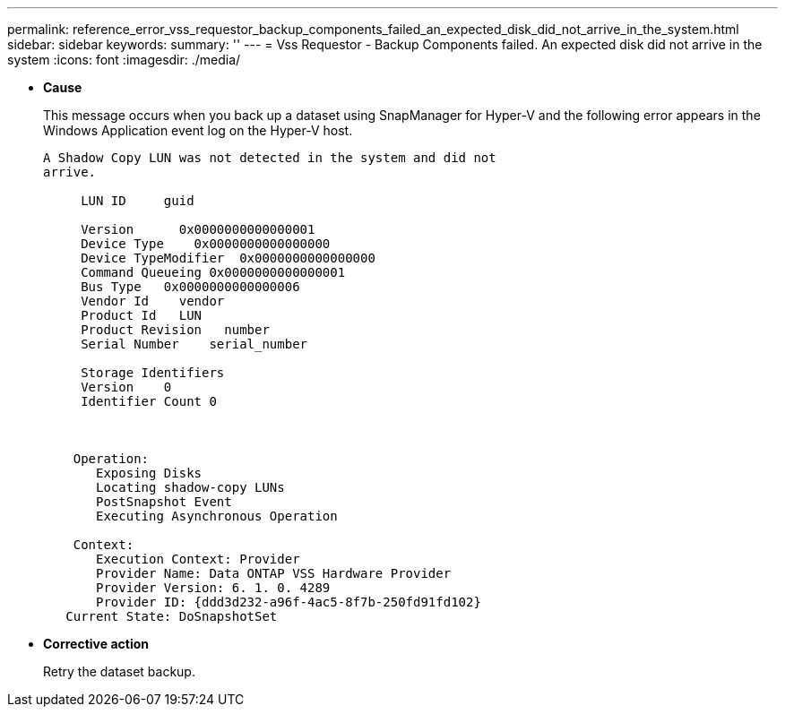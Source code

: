 ---
permalink: reference_error_vss_requestor_backup_components_failed_an_expected_disk_did_not_arrive_in_the_system.html
sidebar: sidebar
keywords: 
summary: ''
---
= Vss Requestor - Backup Components failed. An expected disk did not arrive in the system
:icons: font
:imagesdir: ./media/

* *Cause*
+
This message occurs when you back up a dataset using SnapManager for Hyper-V and the following error appears in the Windows Application event log on the Hyper-V host.
+
----
A Shadow Copy LUN was not detected in the system and did not
arrive.

     LUN ID     guid

     Version      0x0000000000000001
     Device Type    0x0000000000000000
     Device TypeModifier  0x0000000000000000
     Command Queueing 0x0000000000000001
     Bus Type   0x0000000000000006
     Vendor Id    vendor
     Product Id   LUN
     Product Revision   number
     Serial Number    serial_number

     Storage Identifiers
     Version    0
     Identifier Count 0



    Operation:
       Exposing Disks
       Locating shadow-copy LUNs
       PostSnapshot Event
       Executing Asynchronous Operation

    Context:
       Execution Context: Provider
       Provider Name: Data ONTAP VSS Hardware Provider
       Provider Version: 6. 1. 0. 4289
       Provider ID: {ddd3d232-a96f-4ac5-8f7b-250fd91fd102}
   Current State: DoSnapshotSet
----

* *Corrective action*
+
Retry the dataset backup.
